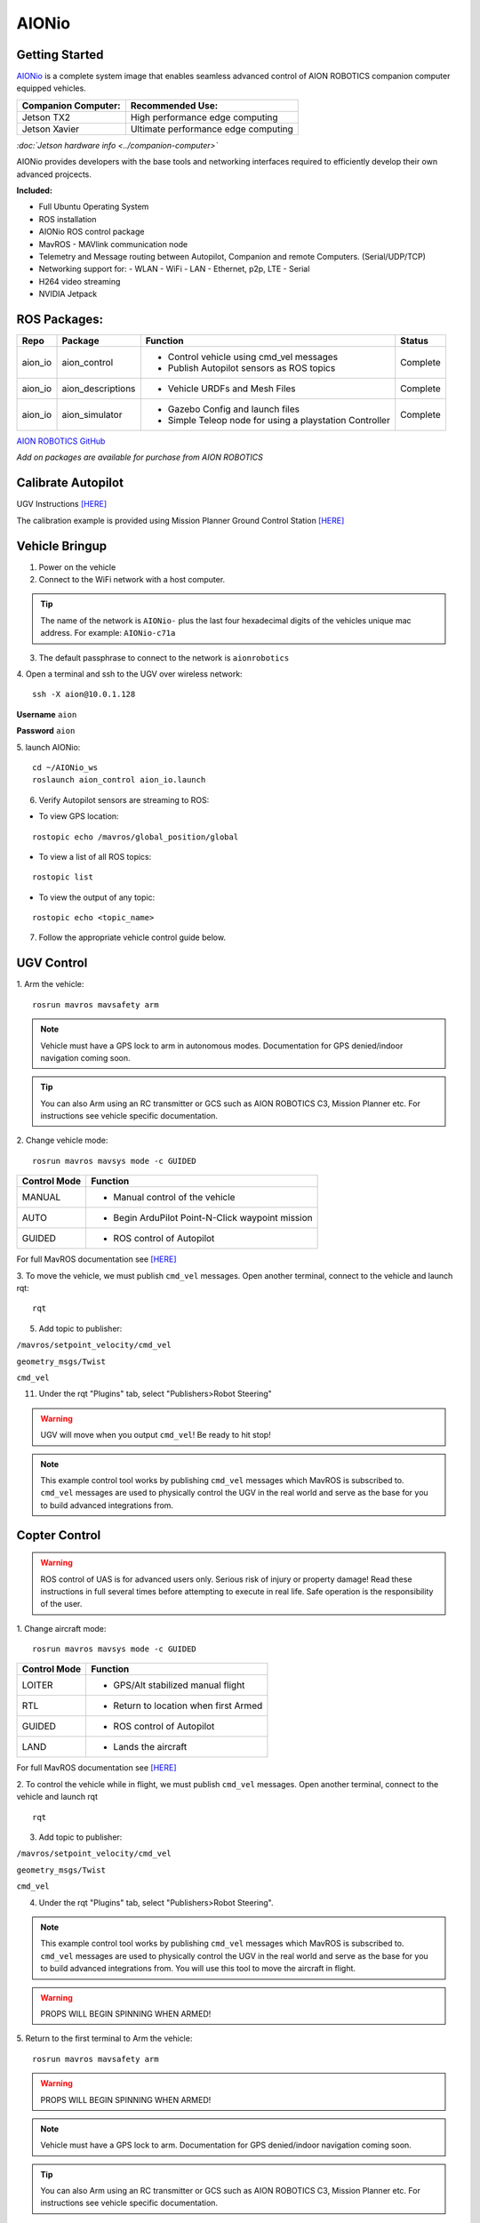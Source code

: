 ======
AIONio
======

Getting Started
---------------

`AIONio <https://github.com/aionrobotics/aion_navigator>`_ is a complete system image that enables seamless advanced control of AION ROBOTICS companion computer equipped vehicles.

+-----------------------+-------------------------------------+
| Companion Computer:   |  Recommended Use:                   |
+=======================+=====================================+
| Jetson TX2            | High performance edge computing     |
+-----------------------+-------------------------------------+
| Jetson Xavier         | Ultimate performance edge computing |
+-----------------------+-------------------------------------+

*:doc:`Jetson hardware info <../companion-computer>`*

AIONio provides developers with the base tools and networking interfaces required to efficiently develop their own advanced projcects.

**Included:**

- Full Ubuntu Operating System
- ROS installation
- AIONio ROS control package
- MavROS - MAVlink communication node
- Telemetry and Message routing between Autopilot, Companion and remote Computers. (Serial/UDP/TCP)
- Networking support for:
  - WLAN - WiFi
  - LAN - Ethernet, p2p, LTE
  - Serial
- H264 video streaming
- NVIDIA Jetpack

ROS Packages:
-------------

+----------------+-------------------+----------------------------------------------------------+------------+
|Repo            | Package           | Function                                                 |   Status   |
+================+===================+==========================================================+============+
|   aion_io      | aion_control      | - Control vehicle using cmd_vel messages                 | Complete   |
|                |                   | - Publish Autopilot sensors as ROS topics                |            |
|                |                   |                                                          |            |
+----------------+-------------------+----------------------------------------------------------+------------+
|   aion_io      | aion_descriptions | - Vehicle URDFs and Mesh Files                           | Complete   |
+----------------+-------------------+----------------------------------------------------------+------------+
|   aion_io      | aion_simulator    | - Gazebo Config and launch files                         |            |
|                |                   | - Simple Teleop node for using a playstation Controller  |  Complete  |
|                |                   |                                                          |            |
+----------------+-------------------+----------------------------------------------------------+------------+

`AION ROBOTICS GitHub <https://github.com/aionrobotics>`_

*Add on packages are available for purchase from AION ROBOTICS*

Calibrate Autopilot
-------------------

UGV Instructions `[HERE] <http://docs.aionrobotics.com/en/latest/ardupilot-mandatory-hardware-setup.html#>`_

The calibration example is provided using Mission Planner Ground Control Station
`[HERE] <http://ardupilot.org/planner/>`_

Vehicle Bringup
---------------

1. Power on the vehicle

2. Connect to the WiFi network with a host computer.

.. tip:: The name of the network is ``AIONio-`` plus the last four hexadecimal digits of the vehicles unique mac address. For example: ``AIONio-c71a``

3. The default passphrase to connect to the network is ``aionrobotics``

4. Open a terminal and ssh to the UGV over wireless network:
::

  ssh -X aion@10.0.1.128

**Username** ``aion``

**Password** ``aion``

5. launch AIONio:
::
  cd ~/AIONio_ws
  roslaunch aion_control aion_io.launch

6. Verify Autopilot sensors are streaming to ROS:

- To view GPS location:
::

  rostopic echo /mavros/global_position/global

- To view a list of all ROS topics:
::

  rostopic list

- To view the output of any topic:
::

  rostopic echo <topic_name>

7. Follow the appropriate vehicle control guide below.

UGV Control
-----------

1. Arm the vehicle:
::
    rosrun mavros mavsafety arm

.. note:: Vehicle must have a GPS lock to arm in autonomous modes. Documentation for GPS denied/indoor navigation coming soon.

.. tip:: You can also Arm using an RC transmitter or GCS such as AION ROBOTICS C3, Mission Planner etc. For instructions see vehicle specific documentation.

2. Change vehicle mode:
::
    rosrun mavros mavsys mode -c GUIDED

+----------------+---------------------------------------------------+
|Control Mode    |  Function                                         |
+================+===================================================+
| MANUAL         | - Manual control of the vehicle                   |
|                |                                                   |
+----------------+---------------------------------------------------+
|   AUTO         |  - Begin ArduPilot Point-N-Click waypoint mission |
|                |                                                   |
+----------------+---------------------------------------------------+
| GUIDED         | - ROS control of Autopilot                        |
|                |                                                   |
+----------------+---------------------------------------------------+

For full MavROS documentation see `[HERE] <http://wiki.ros.org/mavros>`_

3. To move the vehicle, we must publish  ``cmd_vel`` messages. Open another terminal, connect to the vehicle and launch rqt:
::
    rqt

5. Add topic to publisher:

``/mavros/setpoint_velocity/cmd_vel``

``geometry_msgs/Twist``

``cmd_vel``

11. Under the rqt "Plugins" tab, select "Publishers>Robot Steering"

.. warning:: UGV will move when you output ``cmd_vel``! Be ready to hit stop!

.. note:: This example control tool works by publishing ``cmd_vel`` messages which MavROS is subscribed to. ``cmd_vel`` messages are used to physically control the UGV in the real world and serve as the base for you to build advanced integrations from.


Copter Control
--------------

.. warning:: ROS control of UAS is for advanced users only. Serious risk of injury or property damage! Read these instructions in full several times before attempting to execute in real life. Safe operation is the responsibility of the user.

1. Change aircraft mode:
::
    rosrun mavros mavsys mode -c GUIDED

+--------------+-----------------------------------------+
| Control Mode | Function                                |
+==============+=========================================+
| LOITER       | - GPS/Alt stabilized manual flight      |
+--------------+-----------------------------------------+
| RTL          | - Return to location when first Armed   |
+--------------+-----------------------------------------+
| GUIDED       | - ROS control of Autopilot              |
+--------------+-----------------------------------------+
| LAND         | - Lands the aircraft                    |
+--------------+-----------------------------------------+

For full MavROS documentation see `[HERE] <http://wiki.ros.org/mavros>`_

2. To control the vehicle while in flight, we must publish  ``cmd_vel`` messages. Open another terminal, connect to the vehicle and launch rqt
::
    rqt

3. Add topic to publisher:

``/mavros/setpoint_velocity/cmd_vel``

``geometry_msgs/Twist``

``cmd_vel``

4. Under the rqt "Plugins" tab, select "Publishers>Robot Steering".

.. note:: This example control tool works by publishing ``cmd_vel`` messages which MavROS is subscribed to. ``cmd_vel`` messages are used to physically control the UGV in the real world and serve as the base for you to build advanced integrations from. You will use this tool to move the aircraft in flight.

.. warning:: PROPS WILL BEGIN SPINNING WHEN ARMED!

5. Return to the first terminal to Arm the vehicle:
::
    rosrun mavros mavsafety arm

.. warning:: PROPS WILL BEGIN SPINNING WHEN ARMED!

.. note:: Vehicle must have a GPS lock to arm. Documentation for GPS denied/indoor navigation coming soon.

.. tip:: You can also Arm using an RC transmitter or GCS such as AION ROBOTICS C3, Mission Planner etc. For instructions see vehicle specific documentation.

6. To take off:
::
    rosrun mavros mavcmd takeoff

You will use the "Robot Steering" sliders to move vehicle during flight.

.. warning:: Vehicle will move when you output ``cmd_vel``! Be ready to return slider to zero position to stop! This is a primitive control example only and should NOT be used for normal operation.

7. To land:
::
    rosrun mavros mavcmd land


Useful Tools
------------

- To visualize all active nodes/topics:
::

  rqt_graph

.. tip:: To use rqt_graph remotely without setting up ROS networking, you may want to export the TX2 display to your remote machine.

To do so:
::

  export DISPLAY=:10

Complete list of ROS tools `[HERE] <http://wiki.ros.org/Tools>`_


Running ROS remotely
--------------------

AION ROBOTICS vehicles ship with ROS networking configured as Master. You can run ROS nodes and programs such as `rviz <http://wiki.ros.org/rviz>`_ on a remote computer by installing ROS and configuring it to use the vehicle as Master.

To point the remote computer to the vehicle (ROS Master) add the following lines to its ``.bashrc`` file:
::
    export ROS_MASTER_URI=http://IP_OF_VEHICLE:11311
    export ROS_HOSTNAME=IP_OF_THIS_COMPUTER

If you are using Ubuntu, you can substitute ``IP_OF_VEHICLE`` with the hostname of your vehicle. The hostname is the same as the WiFi network name followed by ``.local``.

Following our previous example above, the hostname would be ``AIONio-c71a.local``. Otherwise, you will substitute this with the actual IP address of the vehicle.

Likewise if using Ubuntu, you may substitute ``IP_OF_THIS_COMPUTER`` with your computers hostname followed by ``.local`` or again, with the computers IP address.

For more detailed information or troubleshooting tips on configuring ROS networking look at the `[ROS Documentation] <http://wiki.ros.org/turtlebot/Tutorials/indigo/Network%20Configuration>`_

